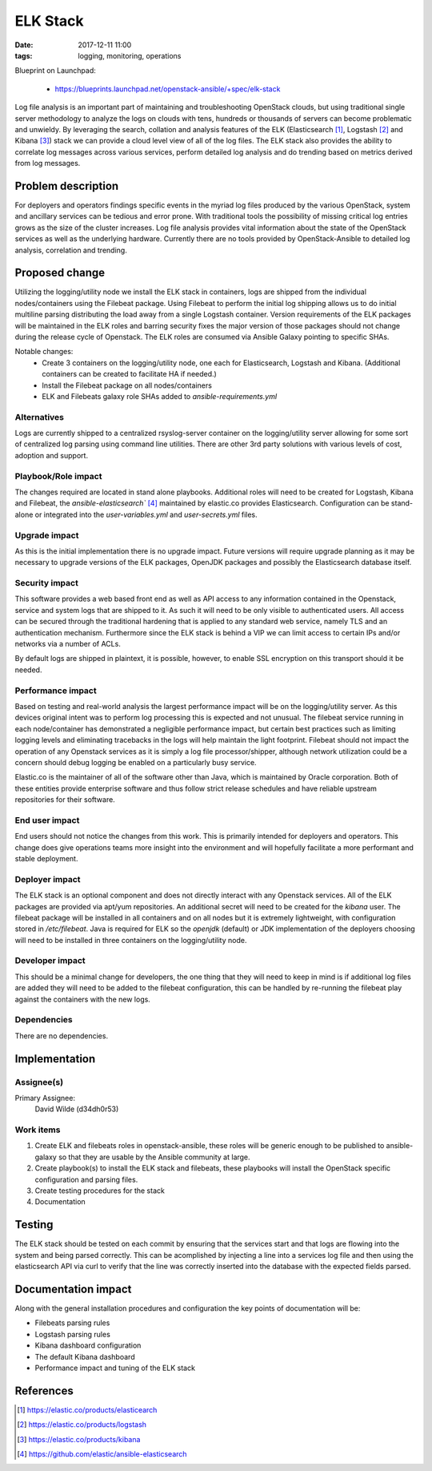 ELK Stack
#########
:date: 2017-12-11 11:00
:tags: logging, monitoring, operations

Blueprint on Launchpad:

  * https://blueprints.launchpad.net/openstack-ansible/+spec/elk-stack

Log file analysis is an important part of maintaining and troubleshooting
OpenStack clouds, but using traditional single server methodology to analyze
the logs on clouds with tens, hundreds or thousands of servers can become
problematic and unwieldy.  By leveraging the search, collation and analysis
features of the ELK (Elasticsearch [1]_, Logstash [2]_ and Kibana [3]_) stack
we can provide a cloud level view of all of the log files. The ELK stack also
provides the ability to correlate log messages across various services, perform
detailed log analysis and do trending based on metrics derived from log
messages.

Problem description
===================

For deployers and operators findings specific events in the myriad log files
produced by the various OpenStack, system and ancillary services can be tedious
and error prone.  With traditional tools the possibility of missing critical log
entries grows as the size of the cluster increases. Log file analysis provides
vital information about the state of the OpenStack services as well as the
underlying hardware.  Currently there are no tools provided by OpenStack-Ansible
to detailed log analysis, correlation and trending.

Proposed change
===============

Utilizing the logging/utility node we install the ELK stack in containers, logs
are shipped from the individual nodes/containers using the Filebeat package.
Using Filebeat to perform the initial log shipping allows us to do initial
multiline parsing distributing the load away from a single Logstash container.
Version requirements of the ELK packages will be maintained in the ELK roles and
barring security fixes the major version of those packages should not change
during the release cycle of Openstack.  The ELK roles are consumed via Ansible
Galaxy pointing to specific SHAs.

Notable changes:
  * Create 3 containers on the logging/utility node, one each for Elasticsearch,
    Logstash and Kibana. (Additional containers can be created to facilitate HA if
    needed.)
  * Install the Filebeat package on all nodes/containers
  * ELK and Filebeats galaxy role SHAs added to `ansible-requirements.yml`


Alternatives
------------

Logs are currently shipped to a centralized rsyslog-server container on the
logging/utility server allowing for some sort of centralized log parsing using
command line utilities.  There are other 3rd party solutions with various levels
of cost, adoption and support.

Playbook/Role impact
--------------------

The changes required are located in stand alone playbooks.  Additional roles
will need to be created for Logstash, Kibana and Filebeat, the
`ansible-elasticsearch`` [4]_ maintained by elastic.co provides Elasticsearch.
Configuration can be stand-alone or integrated into the `user-variables.yml` and
`user-secrets.yml` files.


Upgrade impact
--------------

As this is the initial implementation there is no upgrade impact.  Future
versions will require upgrade planning as it may be necessary to upgrade
versions of the ELK packages, OpenJDK packages and possibly the Elasticsearch
database itself.


Security impact
---------------

This software provides a web based front end as well as API access to any
information contained in the Openstack, service and system logs that are
shipped to it. As such it will need to be only visible to authenticated users.
All access can be secured through the traditional hardening that is applied to
any standard web service, namely TLS and an authentication mechanism.
Furthermore since the ELK stack is behind a VIP we can limit access to certain
IPs and/or networks via a number of ACLs.

By default logs are shipped in plaintext, it is possible, however, to enable
SSL encryption on this transport should it be needed.


Performance impact
------------------

Based on testing and real-world analysis the largest performance impact will be
on the logging/utility server. As this devices original intent was to perform
log processing this is expected and not unusual.  The filebeat service running
in each node/container has demonstrated a negligible performance impact, but
certain best practices such as limiting logging levels and eliminating
tracebacks in the logs will help maintain the light footprint.  Filebeat should
not impact the operation of any Openstack services as it is simply a log file
processor/shipper, although network utilization could be a concern should debug
logging be enabled on a particularly busy service.

Elastic.co is the maintainer of all of the software other than Java, which is
maintained by Oracle corporation.  Both of these entities provide enterprise
software and thus follow strict release schedules and have reliable upstream
repositories for their software.


End user impact
---------------

End users should not notice the changes from this work. This is primarily
intended for deployers and operators.  This change does give operations teams
more insight into the environment and will hopefully facilitate a more
performant and stable deployment.


Deployer impact
---------------

The ELK stack is an optional component and does not directly interact with any
Openstack services.  All of the ELK packages are provided via apt/yum
repositories.  An additional secret will need to be created for the `kibana`
user.  The filebeat package will be installed in all containers and on all
nodes but it is extremely lightweight, with configuration stored in
`/etc/filebeat`.  Java is required for ELK so the `openjdk` (default) or JDK
implementation of the deployers choosing will need to be installed in three
containers on the logging/utility node.


Developer impact
----------------

This should be a minimal change for developers, the one thing that they will
need to keep in mind is if additional log files are added they will need to be
added to the filebeat configuration, this can be handled by re-running the
filebeat play against the containers with the new logs.


Dependencies
------------

There are no dependencies.

Implementation
==============

Assignee(s)
-----------

Primary Assignee:
  David Wilde (d34dh0r53)


Work items
----------

1. Create ELK and filebeats roles in openstack-ansible, these roles will be
   generic enough to be published to ansible-galaxy so that they are usable
   by the Ansible community at large.
2. Create playbook(s) to install the ELK stack and filebeats, these playbooks
   will install the OpenStack specific configuration and parsing files.
3. Create testing procedures for the stack
4. Documentation

Testing
=======

The ELK stack should be tested on each commit by ensuring that the services
start and that logs are flowing into the system and being parsed correctly.
This can be acomplished by injecting a line into a services log file and then
using the elasticsearch API via curl to verify that the line was correctly
inserted into the database with the expected fields parsed.


Documentation impact
====================

Along with the general installation procedures and configuration the key points
of documentation will be:

* Filebeats parsing rules
* Logstash parsing rules
* Kibana dashboard configuration
* The default Kibana dashboard
* Performance impact and tuning of the ELK stack


References
==========

.. [1] https://elastic.co/products/elasticearch

.. [2] https://elastic.co/products/logstash

.. [3] https://elastic.co/products/kibana

.. [4] https://github.com/elastic/ansible-elasticsearch
